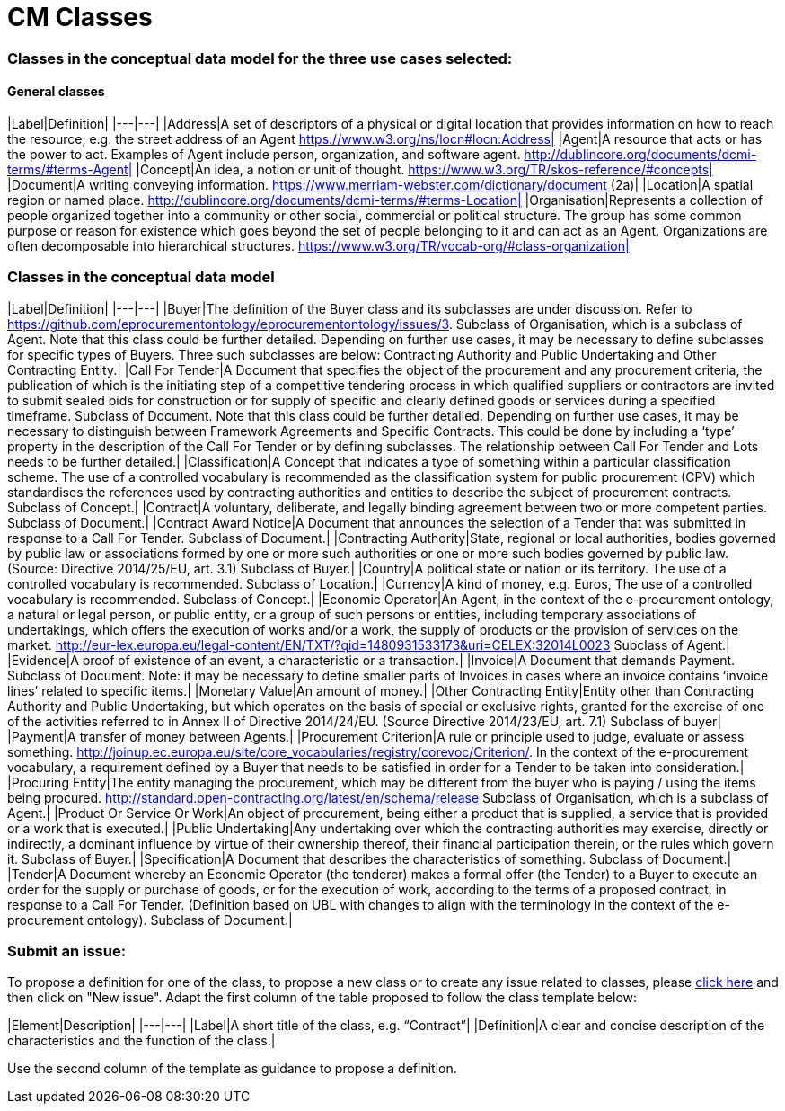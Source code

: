 = CM Classes

=== Classes in the conceptual data model for the three use cases selected:
==== General classes

|Label|Definition|
|---|---|
|Address|A set of descriptors of a physical or digital location that provides information on how to reach the resource, e.g. the street address of an Agent https://www.w3.org/ns/locn#locn:Address|
|Agent|A resource that acts or has the power to act. Examples of Agent include person, organization, and software agent. http://dublincore.org/documents/dcmi-terms/#terms-Agent|
|Concept|An idea, a notion or unit of thought. https://www.w3.org/TR/skos-reference/#concepts|
|Document|A writing conveying information. https://www.merriam-webster.com/dictionary/document (2a)|
|Location|A spatial region or named place. http://dublincore.org/documents/dcmi-terms/#terms-Location|
|Organisation|Represents a collection of people organized together into a community or other social, commercial or political structure. The group has some common purpose or reason for existence which goes beyond the set of people belonging to it and can act as an Agent. Organizations are often decomposable into hierarchical structures. https://www.w3.org/TR/vocab-org/#class-organization|

=== Classes in the conceptual data model

|Label|Definition|
|---|---|
|Buyer|The definition of the Buyer class and its subclasses are under discussion. Refer to https://github.com/eprocurementontology/eprocurementontology/issues/3. Subclass of Organisation, which is a subclass of Agent. Note that this class could be further detailed. Depending on further use cases, it may be necessary to define subclasses for specific types of Buyers. Three such subclasses are below: Contracting Authority and Public Undertaking and Other Contracting Entity.|
|Call For Tender|A Document that specifies the object of the procurement and any procurement criteria, the publication of which is the initiating step of a competitive tendering process in which qualified suppliers or contractors are invited to submit sealed bids for construction or for supply of specific and clearly defined goods or services during a specified timeframe. Subclass of Document. Note that this class could be further detailed. Depending on further use cases, it may be necessary to distinguish between Framework Agreements and Specific Contracts. This could be done by including a ‘type’ property in the description of the Call For Tender or by defining subclasses. The relationship between Call For Tender and Lots needs to be further detailed.|
|Classification|A Concept that indicates a type of something within a particular classification scheme. The use of a controlled vocabulary is recommended as the classification system for public procurement (CPV) which standardises the references used by contracting authorities and entities to describe the subject of procurement contracts. Subclass of Concept.|
|Contract|A voluntary, deliberate, and legally binding agreement between two or more competent parties. Subclass of Document.|
|Contract Award Notice|A Document that announces the selection of a Tender that was submitted in response to a Call For Tender. Subclass of Document.|
|Contracting Authority|State, regional or local authorities, bodies governed by public law or associations formed by one or more such authorities or one or more such bodies governed by public law. (Source: Directive 2014/25/EU, art. 3.1) Subclass of Buyer.|
|Country|A political state or nation or its territory. The use of a controlled vocabulary is recommended. Subclass of Location.|
|Currency|A kind of money, e.g. Euros, The use of a controlled vocabulary is recommended. Subclass of Concept.|
|Economic Operator|An Agent, in the context of the e-procurement ontology, a natural or legal person, or public entity, or a group of such persons or entities, including temporary associations of undertakings, which offers the execution of works and/or a work, the supply of products or the provision of services on the market. http://eur-lex.europa.eu/legal-content/EN/TXT/?qid=1480931533173&uri=CELEX:32014L0023 Subclass of Agent.|
|Evidence|A proof of existence of an event, a characteristic or a transaction.|
|Invoice|A Document that demands Payment. Subclass of Document. Note: it may be necessary to define smaller parts of Invoices in cases where an invoice contains ‘invoice lines’ related to specific items.|
|Monetary Value|An amount of money.|
|Other Contracting Entity|Entity other than Contracting Authority and Public Undertaking, but which operates on the basis of special or exclusive rights, granted for the exercise of one of the activities referred to in Annex II of Directive 2014/24/EU. (Source Directive 2014/23/EU, art. 7.1) Subclass of buyer|
|Payment|A transfer of money between Agents.|
|Procurement Criterion|A rule or principle used to judge, evaluate or assess something. http://joinup.ec.europa.eu/site/core_vocabularies/registry/corevoc/Criterion/. In the context of the e-procurement vocabulary, a requirement defined by a Buyer that needs to be satisfied in order for a Tender to be taken into consideration.|
|Procuring Entity|The entity managing the procurement, which may be different from the buyer who is paying / using the items being procured. http://standard.open-contracting.org/latest/en/schema/release Subclass of Organisation, which is a subclass of Agent.|
|Product Or Service Or Work|An object of procurement, being either a product that is supplied, a service that is provided or a work that is executed.|
|Public Undertaking|Any undertaking over which the contracting authorities may exercise, directly or indirectly, a dominant influence by virtue of their ownership thereof, their financial participation therein, or the rules which govern it. Subclass of Buyer.|
|Specification|A Document that describes the characteristics of something. Subclass of Document.|
|Tender|A Document whereby an Economic Operator (the tenderer) makes a formal offer (the Tender) to a Buyer to execute an order for the supply or purchase of goods, or for the execution of work, according to the terms of a proposed contract, in response to a Call For Tender. (Definition based on UBL  with changes to align with the terminology in the context of the e-procurement ontology). Subclass of Document.|


=== Submit an issue:
To propose a definition for one of the class, to propose a new class or to create any issue related to classes, please link:https://github.com/eprocurementontology/eprocurementontology/labels/CM%20-%20Classes[click here] and then click on "New issue". Adapt the first column of the table proposed to follow the class template below:

|Element|Description|
|---|---|
|Label|A short title of the class, e.g. “Contract”|
|Definition|A clear and concise description of the characteristics and the function of the class.|

Use the second column of the template as guidance to propose a definition.